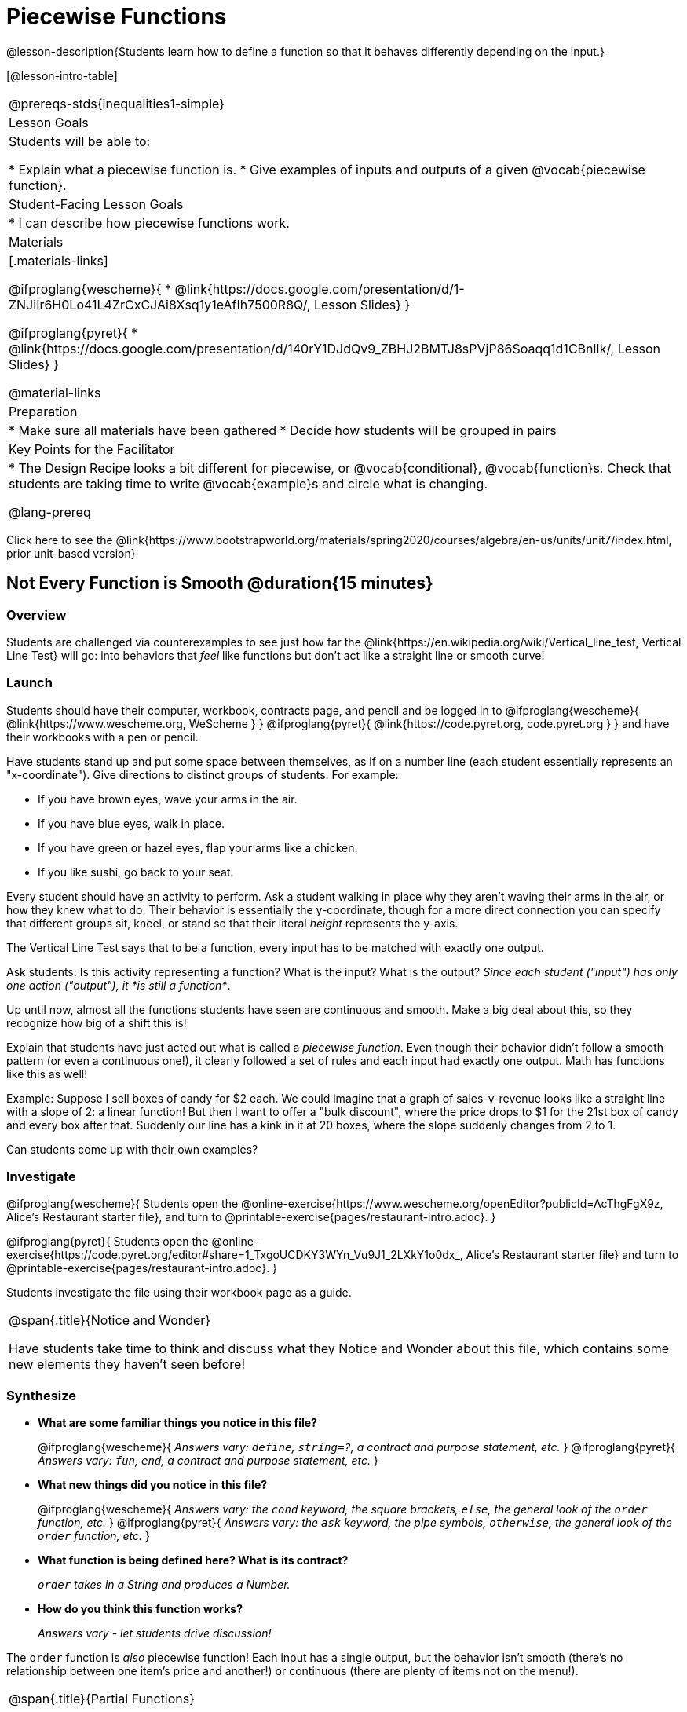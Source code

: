 = Piecewise Functions

@lesson-description{Students learn how to define a function so that it behaves differently depending on the input.}


[@lesson-intro-table]
|===
@prereqs-stds{inequalities1-simple}
| Lesson Goals
| Students will be able to:

* Explain what a piecewise function is.
* Give examples of inputs and outputs of a given @vocab{piecewise function}.

| Student-Facing Lesson Goals
|
* I can describe how piecewise functions work.

| Materials
|[.materials-links]

@ifproglang{wescheme}{
*  @link{https://docs.google.com/presentation/d/1-ZNJiIr6H0Lo41L4ZrCxCJAi8Xsq1y1eAfIh7500R8Q/, Lesson Slides}
}

@ifproglang{pyret}{
*  @link{https://docs.google.com/presentation/d/140rY1DJdQv9_ZBHJ2BMTJ8sPVjP86Soaqq1d1CBnlIk/, Lesson Slides}
}

@material-links

| Preparation
|
* Make sure all materials have been gathered
* Decide how students will be grouped in pairs

| Key Points for the Facilitator
|
* The Design Recipe looks a bit different for piecewise, or @vocab{conditional}, @vocab{function}s.  Check that students are taking time to write @vocab{example}s and circle what is changing.

@lang-prereq

|===

[.old-materials]
Click here to see the @link{https://www.bootstrapworld.org/materials/spring2020/courses/algebra/en-us/units/unit7/index.html, prior unit-based version}

== Not Every Function is Smooth @duration{15 minutes}

=== Overview
Students are challenged via counterexamples to see just how far the @link{https://en.wikipedia.org/wiki/Vertical_line_test, Vertical Line Test} will go: into behaviors that __feel__ like functions but don't act like a straight line or smooth curve!

=== Launch

Students should have their computer, workbook, contracts page, and pencil and be logged in to
@ifproglang{wescheme}{ @link{https://www.wescheme.org, WeScheme     } }
@ifproglang{pyret}{    @link{https://code.pyret.org, code.pyret.org } }
and have their workbooks with a pen or pencil.

[.lesson-instruction]
Have students stand up and put some space between themselves, as if on a number line (each student essentially represents an "x-coordinate"). Give directions to distinct groups of students. For example:

* If you have brown eyes, wave your arms in the air.
* If you have blue eyes, walk in place.
* If you have green or hazel eyes, flap your arms like a chicken.
* If you like sushi, go back to your seat.

Every student should have an activity to perform.  Ask a student walking in place why they aren't waving their arms in the air, or how they knew what to do. Their behavior is essentially the y-coordinate, though for a more direct connection you can specify that different groups sit, kneel, or stand so that their literal _height_ represents the y-axis.

[.lesson-point]
The Vertical Line Test says that to be a function, every input has to be matched with exactly one output.

[.lesson-instruction]
Ask students: Is this activity representing a function?  What is the input?  What is the output?
_Since each student ("input") has only one action ("output"), it *is still a function*_.

Up until now, almost all the functions students have seen are continuous and smooth. Make a big deal about this, so they recognize how big of a shift this is!

Explain that students have just acted out what is called a _piecewise function_. Even though their behavior didn't follow a smooth pattern (or even a continuous one!), it clearly followed a set of rules and each input had exactly one output. Math has functions like this as well!

Example: Suppose I sell boxes of candy for $2 each. We could imagine that a graph of sales-v-revenue looks like a straight line with a slope of 2: a linear function! But then I want to offer a "bulk discount", where the price drops to $1 for the 21st box of candy and every box after that. Suddenly our line has a kink in it at 20 boxes, where the slope suddenly changes from 2 to 1.

Can students come up with their own examples?

=== Investigate
@ifproglang{wescheme}{
Students open the @online-exercise{https://www.wescheme.org/openEditor?publicId=AcThgFgX9z, Alice's Restaurant starter file}, and turn to @printable-exercise{pages/restaurant-intro.adoc}.
}

@ifproglang{pyret}{
Students open the @online-exercise{https://code.pyret.org/editor#share=1_TxgoUCDKY3WYn_Vu9J1_2LXkY1o0dx_, Alice's Restaurant starter file} and turn to @printable-exercise{pages/restaurant-intro.adoc}.
}

Students investigate the file using their workbook page as a guide.

[.notice-box, cols="1", grid="none", stripes="none"]
|===
|
@span{.title}{Notice and Wonder}

Have students take time to think and discuss what they Notice and Wonder about this file, which contains some new elements they haven't seen before!
|===

=== Synthesize
- *What are some familiar things you notice in this file?*
+
@ifproglang{wescheme}{
_Answers vary: `define`, `string=?`, a contract and purpose statement, etc._
}
@ifproglang{pyret}{
_Answers vary: `fun`, `end`, a contract and purpose statement, etc._
}

- *What new things did you notice in this file?*
+
@ifproglang{wescheme}{
_Answers vary: the `cond` keyword, the square brackets, `else`, the general look of the `order` function, etc._
}
@ifproglang{pyret}{
_Answers vary: the `ask` keyword, the pipe symbols, `otherwise`, the general look of the `order` function, etc._
}

- *What function is being defined here? What is its contract?*
+
__ `order` takes in a String and produces a Number.__
- *How do you think this function works?*
+
_Answers vary - let students drive discussion!_

The `order` function is _also_ piecewise function! Each input has a single output, but the behavior isn't smooth (there's no relationship between one item's price and another!) or continuous (there are plenty of items not on the menu!).

[.strategy-box, cols="1", grid="none", stripes="none"]
|===
|
@span{.title}{Partial Functions}

For Algebra 2 or pre-calculus teachers, this is a useful time to address _partial functions_. The students who liked sushi had _no rule at all_, meaning that the function was _undefined_ at those points. The candy-sales analogy can be extended to say that no one can order more than 100 boxes at a time, making the function undefined for values of x greater than 99.

|===

== Defining Piecewise Functions @duration{30 minutes}

=== Overview
Having acted out a piecewise function and examined the code for one on their computers, students take the first step towards writing one, by modifying a function that's already been written for them.

=== Launch
Students turn to @printable-exercise{pages/restaurant-explore.adoc} and complete the exercises with their partner.  Students should have added as least one extra option to the menu before moving on.

- *Why do you get an error when you try to use the `sales-tax` function for an item not on the menu?*
+
_Let students discuss - move towards the realization that the contract for `order` is `order : String -> Number`, and the "catch-all" branch at the bottom returns a @vocab{String} instead of a Number._

- *What should we do about this?*
+
_Since we want the program to stop if we give it an invalid input, we should just delete the last branch altogether. Think about other functions that don't work when we give them an invalid input, like dividing by zero!_

=== Investigate
So how do we actually _write_ a piecewise function? And more importantly, how does the Design Recipe help us get there?

The Contract and Purpose Statements don't change: we still write down the name, Domain and Range of our function, and we still write down all the information we need in our Purpose Statement (of course, now we might need to write a lot more, since there's more information!).

The examples are also pretty similar: we write the name of the function, followed by some example inputs, and then we write what the function produces with those inputs.

[.lesson-instruction]
How many examples are needed to fully test this function?

_More than two!_ In fact, we need an example for at least every possible item on the menu!

@ifproglang{wescheme}{
```
(EXAMPLE (order "hamburger")   6.00)
(EXAMPLE (order "onion rings") 3.50)
(EXAMPLE (order "fried tofu")  5.25)
(EXAMPLE (order "pie")         2.25)
```
}

@ifproglang{pyret}{
```
examples:
  order("hamburger")   is 6.00
  order("onion rings") is 3.50
  order("fried tofu")  is 5.25
  order("pie")         is 2.25
end
```
}

[.lesson-instruction]
Now we circle and label everything that is _change_-able, just as we always have. So what changes?

- The input changes (the String, representing the food being ordered)
- The price changes (the Number, representing the price of the food)

[.strategy-box, cols="1", grid="none", stripes="none"]
|===
|
@span{.title}{Pedagogy Note}

Up until now, there's been a pattern that students may not have noticed: the number of things in the Domain of a function is _always_ equal to the number of labels in the example step, which is _always_ equal to the number of variables in the definition. Make sure you explicitly draw students' attention to this here, and point out that this pattern *no longer holds* when it comes to piecewise functions.
|===

[.lesson-point]
If there are more unique labels in the examples than there are things in the Domain, we're probably looking at a piecewise function.

We have two things changing (the item and the price), but only one thing is in our Domain. That's how we know this function is piecewise function!

@ifproglang{wescheme}{
We start writing the definition as we normally would, using the function name and the input label from the examples step (`define (order item) ...)`. But since we know it's a piecewise function, now we add `(cond ...)` to the body of the function.

Then, for each different behavior we wrote in our examples, we add a condition to the body of our `cond` expression. Each condition has a test and a result, and we copy the results from our examples just as we always do.
```
(define (order item)
  (cond
    [      ...                       6.00]
    [      ...                       3.50]
    [      ...                       5.25]
    [      ...                       2.25]))
```

Finally, we fill in the tests with an expression that tells us _when_ the function should behave that way. When should `order` return `6.00`? _when the menu item is "hamburger"!_:
```
(define (order item)
  (cond
    [ (string=? item "hamburger")    6.00]
    [          ...                   3.50]
    [          ...                   5.25]
    [          ...                   2.25]))
```
}

@ifproglang{pyret}{
We start writing the definition as we normally would, using the function name and the input label from the examples step (`fun order(item): ... end`. But since we know it's a piecewise function, now we add `ask: ... end` to the body of the function.

Then, for each different behavior we wrote in our examples, we add a condition to the body of our `ask` block. Each condition has a test, a `then:`, and a result, and we copy the results from our examples just as we always do.
```
fun​ order(item):
  ask:
    |           ...                  then:​ 6.00
    |           ...                  then:​ 3.50
    |           ...                  then:​ 5.25
    |           ...                  then: 2.25
  end
end
```

Finally, we fill in the tests with an expression that tells us _when_ the function should behave that way. When should `order` return `6.00`? _when the menu item is "hamburger"!_:
```
fun​ order(item):
  ask:
    | string-equal(item, "hamburger") then:​ 6.00
    |           ...                   then:​ 3.50
    |           ...                   then:​ 5.25
    |           ...                   then: 2.25
  end
end
```
}


[.strategy-box, cols="1", grid="none", stripes="none"]
|===
|
@span{.title}{Extension Activities}

*Option 1:* Students create another function in the code that displays an image of the food instead of the price. This integrates earlier-learned skills in creating images and defining values.

*Option 2:* Students create a _visual representation_ of how the computer moves through a conditional function.
|===

=== Synthesize
* Can you think of any situations in real life that can be modeled using a piecewise function?

* Is "square root" a piecewise function? Why or Why not?

* Is "absolute value" a piecewise function? Why or Why not?
